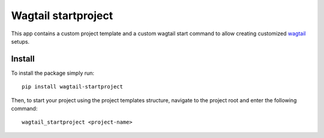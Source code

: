 Wagtail startproject
====================

This app contains a custom project template and a custom wagtail start command
to allow creating customized `wagtail <https://wagtail.io>`_ setups.

Install
-------

To install the package simply run::

    pip install wagtail-startproject

Then, to start your project using the project templates structure,
navigate to the project root and enter the following command::

    wagtail_startproject <project-name>
